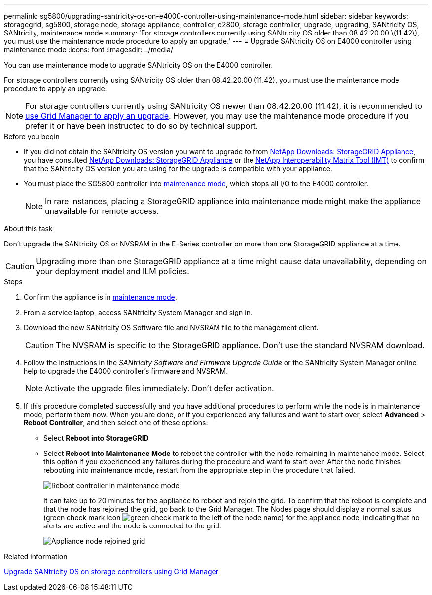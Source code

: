 ---
permalink: sg5800/upgrading-santricity-os-on-e4000-controller-using-maintenance-mode.html
sidebar: sidebar
keywords: storagegrid, sg5800, storage node, storage appliance, controller, e2800, storage controller, upgrade, upgrading, SANtricity OS, SANtricity, maintenance mode
summary: 'For storage controllers currently using SANtricity OS older than 08.42.20.00 \(11.42\), you must use the maintenance mode procedure to apply an upgrade.'
---
= Upgrade SANtricity OS on E4000 controller using maintenance mode
:icons: font
:imagesdir: ../media/

[.lead]
You can use maintenance mode to upgrade SANtricity OS on the E4000 controller.

For storage controllers currently using SANtricity OS older than 08.42.20.00 (11.42), you must use the maintenance mode procedure to apply an upgrade. 

NOTE: For storage controllers currently using SANtricity OS newer than 08.42.20.00 (11.42), it is recommended to link:upgrading-santricity-os-on-storage-controllers-using-grid-manager-sg5800.html[use Grid Manager to apply an upgrade]. However, you may use the maintenance mode procedure if you prefer it or have been instructed to do so by technical support.
 
.Before you begin

* If you did not obtain the SANtricity OS version you want to upgrade to from https://mysupport.netapp.com/site/products/all/details/storagegrid-appliance/downloads-tab[NetApp Downloads: StorageGRID Appliance^], you have consulted https://mysupport.netapp.com/site/products/all/details/storagegrid-appliance/downloads-tab[NetApp Downloads: StorageGRID Appliance^] or the https://imt.netapp.com/matrix/#welcome[NetApp Interoperability Matrix Tool (IMT)^] to confirm that the SANtricity OS version you are using for the upgrade is compatible with your appliance.
* You must place the SG5800 controller into link:../commonhardware/placing-appliance-into-maintenance-mode.html[maintenance mode], which stops all I/O to the E4000 controller.
+

NOTE: In rare instances, placing a StorageGRID appliance into maintenance mode might make the appliance unavailable for remote access.

.About this task

Don't upgrade the SANtricity OS or NVSRAM in the E-Series controller on more than one StorageGRID appliance at a time.

CAUTION: Upgrading more than one StorageGRID appliance at a time might cause data unavailability, depending on your deployment model and ILM policies.

.Steps

. Confirm the appliance is in link:../commonhardware/placing-appliance-into-maintenance-mode.html[maintenance mode].

. From a service laptop, access SANtricity System Manager and sign in.
. Download the new SANtricity OS Software file and NVSRAM file to the management client.
+
CAUTION: The NVSRAM is specific to the StorageGRID appliance. Don't use the standard NVSRAM download.

. Follow the instructions in the _SANtricity Software and Firmware Upgrade Guide_ or the SANtricity System Manager online help to upgrade the E4000 controller's firmware and NVSRAM.
+
NOTE: Activate the upgrade files immediately. Don't defer activation.

. If this procedure completed successfully and you have additional procedures to perform while the node is in maintenance mode, perform them now. When you are done, or if you experienced any failures and want to start over, select *Advanced* > *Reboot Controller*, and then select one of these options:

+
* Select *Reboot into StorageGRID*
+
* Select *Reboot into Maintenance Mode* to reboot the controller with the node remaining in maintenance mode.  Select this option if you experienced any failures during the procedure and want to start over.  After the node finishes rebooting into maintenance mode, restart from the appropriate step in the procedure that failed.
+
image::../media/reboot_controller_from_maintenance_mode.png[Reboot controller in maintenance mode]
+
It can take up to 20 minutes for the appliance to reboot and rejoin the grid. To confirm that the reboot is complete and that the node has rejoined the grid, go back to the Grid Manager. The Nodes page should display a normal status (green check mark icon image:../media/icon_alert_green_checkmark.png[green check mark] to the left of the node name) for the appliance node, indicating that no alerts are active and the node is connected to the grid.
+
image::../media/nodes_menu.png[Appliance node rejoined grid]

.Related information

link:upgrading-santricity-os-on-storage-controllers-using-grid-manager-sg5800.html[Upgrade SANtricity OS on storage controllers using Grid Manager]
